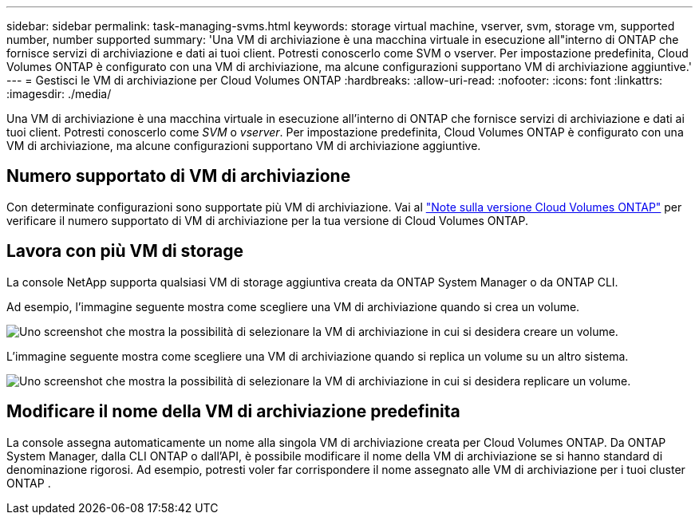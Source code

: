 ---
sidebar: sidebar 
permalink: task-managing-svms.html 
keywords: storage virtual machine, vserver, svm, storage vm, supported number, number supported 
summary: 'Una VM di archiviazione è una macchina virtuale in esecuzione all"interno di ONTAP che fornisce servizi di archiviazione e dati ai tuoi client.  Potresti conoscerlo come SVM o vserver.  Per impostazione predefinita, Cloud Volumes ONTAP è configurato con una VM di archiviazione, ma alcune configurazioni supportano VM di archiviazione aggiuntive.' 
---
= Gestisci le VM di archiviazione per Cloud Volumes ONTAP
:hardbreaks:
:allow-uri-read: 
:nofooter: 
:icons: font
:linkattrs: 
:imagesdir: ./media/


[role="lead"]
Una VM di archiviazione è una macchina virtuale in esecuzione all'interno di ONTAP che fornisce servizi di archiviazione e dati ai tuoi client.  Potresti conoscerlo come _SVM_ o _vserver_.  Per impostazione predefinita, Cloud Volumes ONTAP è configurato con una VM di archiviazione, ma alcune configurazioni supportano VM di archiviazione aggiuntive.



== Numero supportato di VM di archiviazione

Con determinate configurazioni sono supportate più VM di archiviazione.  Vai al https://docs.netapp.com/us-en/cloud-volumes-ontap-relnotes/index.html["Note sulla versione Cloud Volumes ONTAP"^] per verificare il numero supportato di VM di archiviazione per la tua versione di Cloud Volumes ONTAP.



== Lavora con più VM di storage

La console NetApp supporta qualsiasi VM di storage aggiuntiva creata da ONTAP System Manager o da ONTAP CLI.

Ad esempio, l'immagine seguente mostra come scegliere una VM di archiviazione quando si crea un volume.

image:screenshot_create_volume_svm.gif["Uno screenshot che mostra la possibilità di selezionare la VM di archiviazione in cui si desidera creare un volume."]

L'immagine seguente mostra come scegliere una VM di archiviazione quando si replica un volume su un altro sistema.

image:screenshot_replicate_volume_svm.gif["Uno screenshot che mostra la possibilità di selezionare la VM di archiviazione in cui si desidera replicare un volume."]



== Modificare il nome della VM di archiviazione predefinita

La console assegna automaticamente un nome alla singola VM di archiviazione creata per Cloud Volumes ONTAP.  Da ONTAP System Manager, dalla CLI ONTAP o dall'API, è possibile modificare il nome della VM di archiviazione se si hanno standard di denominazione rigorosi.  Ad esempio, potresti voler far corrispondere il nome assegnato alle VM di archiviazione per i tuoi cluster ONTAP .
